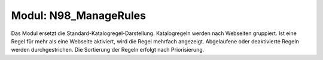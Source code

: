======================
Modul: N98_ManageRules
======================

Das Modul ersetzt die Standard-Katalogregel-Darstellung.
Katalogregeln werden nach Webseiten gruppiert. Ist eine Regel für mehr als eine Webseite
aktiviert, wird die Regel mehrfach angezeigt.
Abgelaufene oder deaktivierte Regeln werden durchgestrichen.
Die Sortierung der Regeln erfolgt nach Priorisierung.

